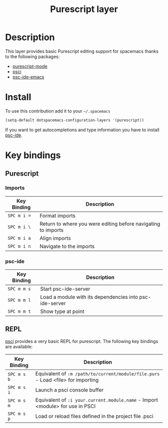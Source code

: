 #+TITLE: Purescript layer
#+HTML_HEAD_EXTRA: <link rel="stylesheet" type="text/css" href="../../../css/readtheorg.css" />

[[file:img/purescript-logo.png]]

* Table of Contents                                         :TOC_4_org:noexport:
 - [[Description][Description]]
 - [[Install][Install]]
 - [[Key bindings][Key bindings]]
   - [[Purescript][Purescript]]
     - [[Imports][Imports]]
     - [[psc-ide][psc-ide]]
   - [[REPL][REPL]]

* Description

This layer provides basic Purescript editing support for spacemacs
thanks to the following packages:
- [[https://github.com/dysinger/purescript-mode][purescript-mode]]
- [[https://github.com/ardumont/emacs-psci][psci]]
- [[https://github.com/epost/psc-ide-emacs][psc-ide-emacs]]

* Install

To use this contribution add it to your =~/.spacemacs=

#+BEGIN_SRC emacs-lisp
  (setq-default dotspacemacs-configuration-layers '(purescript))
#+END_SRC

If you want to get autocompletions and type information you have to install [[https://github.com/kRITZCREEK/psc-ide][psc-ide]].

* Key bindings

** Purescript

*** Imports

| Key Binding | Description                                                   |
|-------------+---------------------------------------------------------------|
| ~SPC m i =~ | Format imports                                                |
| ~SPC m i \~ | Return to where you were editing before navigating to imports |
| ~SPC m i a~ | Align imports                                                 |
| ~SPC m i n~ | Navigate to the imports                                       |

*** psc-ide

| Key Binding | Description                                             |
|-------------+---------------------------------------------------------|
| ~SPC m m s~ | Start psc-ide-server                                    |
| ~SPC m m l~ | Load a module with its dependencies into psc-ide-server |
| ~SPC m m t~ | Show type at point                                      |

** REPL

[[https://github.com/ardumont/emacs-psci][psci]] provides a very basic REPL for purescript. The following key
bindings are available:

| Key Binding | Description                                                                      |
|-------------+----------------------------------------------------------------------------------|
| ~SPC m s b~ | Equivalent of =:m /path/to/current/module/file.purs= - Load <file> for importing |
| ~SPC m s i~ | Launch a psci console buffer                                                     |
| ~SPC m s m~ | Equivalent of =:i your.current.module.name= - Import <module> for use in PSCI    |
| ~SPC m s p~ | Load or reload files defined in the project file .psci                           |
